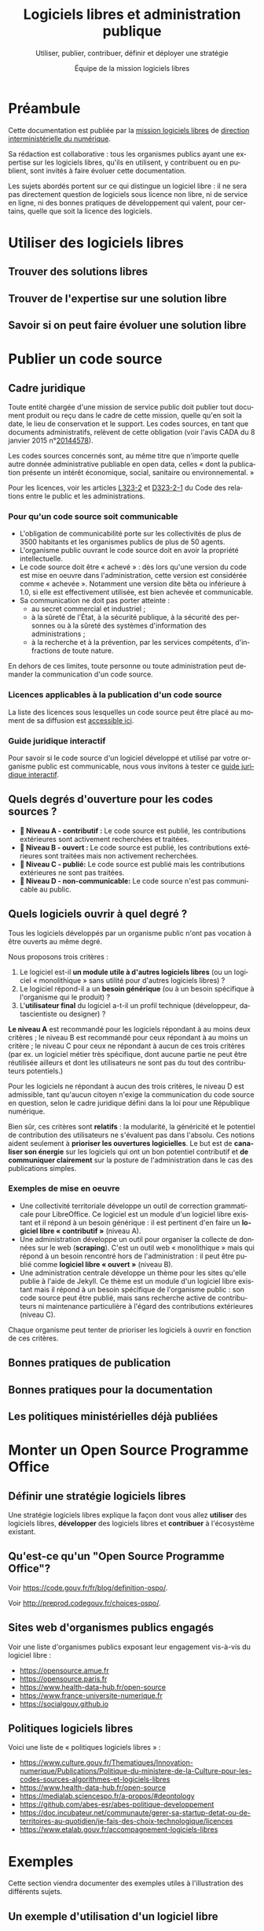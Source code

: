 #+title: Logiciels libres et administration publique
#+subtitle: Utiliser, publier, contribuer, définir et déployer une stratégie
#+author: Équipe de la mission logiciels libres
#+options: toc:t
#+language: fr

* Préambule
  :PROPERTIES:
  :EXPORT_FILE_NAME: preambule.md
  :END:

Cette documentation est publiée par la [[https://code.gouv.fr/fr/][mission logiciels libres]] de
[[https://www.numerique.gouv.fr/][direction interministérielle du numérique]]. 

Sa rédaction est collaborative : tous les organismes publics ayant une
expertise sur les logiciels libres, qu'ils en utilisent, y contribuent
ou en publient, sont invités à faire évoluer cette documentation.

Les sujets abordés portent sur ce qui distingue un logiciel libre : il
ne sera pas directement question de logiciels sous licence non libre,
ni de service en ligne, ni des bonnes pratiques de développement qui
valent, pour certains, quelle que soit la licence des logiciels.

* Utiliser des logiciels libres
  :PROPERTIES:
  :EXPORT_FILE_NAME: utiliser.md
  :END:

** Trouver des solutions libres
** Trouver de l'expertise sur une solution libre
** Savoir si on peut faire évoluer une solution libre

* Publier un code source
  :PROPERTIES:
  :EXPORT_FILE_NAME: publier.md
  :END:

** Cadre juridique

Toute entité chargée d'une mission de service public doit publier tout
document produit ou reçu dans le cadre de cette mission, quelle qu'en
soit la date, le lieu de conservation et le support. Les codes
sources, en tant que documents administratifs, relèvent de cette
obligation (voir l'avis CADA du 8 janvier 2015 n°[[http://cada.data.gouv.fr/20144578/][20144578]]).

Les codes sources concernés sont, au même titre que n'importe quelle
autre donnée administrative publiable en open data, celles « dont la
publication présente un intérêt économique, social, sanitaire ou
environnemental. »

Pour les licences, voir les articles [[https://www.legifrance.gouv.fr/affichCodeArticle.do;jsessionid=BCCCCF5B5E15C3F6CABA0952E9B5A818.tplgfr21s_3?idArticle=LEGIARTI000033219073&cidTexte=LEGITEXT000031366350&dateTexte=20190307][L323-2]] et [[https://www.legifrance.gouv.fr/affichCodeArticle.do;jsessionid=6A856B120BAA63F8153E8D6C8CDF40D4.tplgfr21s_3?idArticle=LEGIARTI000034504991&cidTexte=LEGITEXT000031366350&dateTexte=20190307][D323-2-1]] du Code des
relations entre le public et les administrations.

*** Pour qu'un code source soit communicable

- L'obligation de communicabilité porte sur les collectivités de plus de 3500 habitants et les organismes publics de plus de 50 agents.
- L'organisme public ouvrant le code source doit en avoir la propriété intellectuelle.
- Le code source doit être « achevé » : dès lors qu'une version du code est mise en oeuvre dans l'administration, cette version est considérée comme « achevée ». Notamment une version dite bêta ou inférieure à 1.0, si elle est effectivement utilisée, est bien achevée et communicable.
- Sa communication ne doit pas porter atteinte :
  - au secret commercial et industriel ;
  - à la sûreté de l'État, à la sécurité publique, à la sécurité des personnes ou à la sûreté des systèmes d'information des administrations ;
  - à la recherche et à la prévention, par les services compétents, d'infractions de toute nature.

En dehors de ces limites, toute personne ou toute administration peut
demander la communication d'un code source.

*** Licences applicables à la publication d'un code source

La liste des licences sous lesquelles un code source peut être placé
au moment de sa diffusion est [[https://www.data.gouv.fr/fr/licences][accessible ici]].

*** Guide juridique interactif

Pour savoir si le code source d'un logiciel développé et utilisé par
votre organisme public est communicable, nous vous invitons à tester
ce [[https://guide-juridique-logiciel-libre.etalab.gouv.fr/][guide juridique interactif]].

** Quels degrés d'ouverture pour les codes sources ?

- *📘 Niveau A - contributif :* Le code source est publié, les contributions extérieures sont activement recherchées et traitées.
- *📗 Niveau B - ouvert :* Le code source est publié, les contributions extérieures sont traitées mais non activement recherchées.
- *📙 Niveau C - publié:* Le code source est publié mais les contributions extérieures ne sont pas traitées.
- *📕 Niveau D - non-communicable:* Le code source n'est pas communicable au public.

** Quels logiciels ouvrir à quel degré ?

Tous les logiciels développés par un organisme public n'ont pas
vocation à être ouverts au même degré.

Nous proposons trois critères :

1. Le logiciel est-il *un module utile à d'autres logiciels libres* (ou un logiciel « monolithique » sans utilité pour d'autres logiciels libres) ?
2. Le logiciel répond-il a un *besoin générique* (ou à un besoin spécifique à l'organisme qui le produit) ?
3. L'*utilisateur final* du logiciel a-t-il un profil technique (développeur, datascientiste ou designer) ?

*Le niveau A* est recommandé pour les logiciels répondant à au moins
deux critères ; le niveau B est recommandé pour ceux répondant à au
moins un critère ; le niveau C pour ceux ne répondant à aucun de ces
trois critères (par ex. un logiciel métier très spécifique, dont
aucune partie ne peut être réutilisée ailleurs et dont les
utilisateurs ne sont pas du tout des contributeurs potentiels.)

Pour les logiciels ne répondant à aucun des trois critères, le niveau
D est admissible, tant qu'aucun citoyen n'exige la communication du
code source en question, selon le cadre juridique défini dans la loi
pour une République numérique.

Bien sûr, ces critères sont *relatifs* : la modularité, la généricité et
le potentiel de contribution des utilisateurs ne s'évaluent pas dans
l'absolu.  Ces notions aident seulement à *prioriser les ouvertures
logicielles*.  Le but est de *canaliser son énergie* sur les logiciels
qui ont un bon potentiel contributif et *de communiquer clairement* sur
la posture de l'administration dans le cas des publications simples.

*** Exemples de mise en oeuvre

- Une collectivité territoriale développe un outil de correction grammaticale pour LibreOffice. Ce logiciel est un module d'un logiciel libre existant et il répond à un besoin générique : il est pertinent d'en faire un *logiciel libre « contributif »* (niveau A).
- Une administration développe un outil pour organiser la collecte de données sur le web (*scraping*). C'est un outil web « monolithique » mais qui répond à un besoin rencontré hors de l'administration : il peut être publié comme *logiciel libre « ouvert »* (niveau B).
- Une administration centrale développe un thème pour les sites qu'elle publie à l'aide de Jekyll. Ce thème est un module d'un logiciel libre existant mais il répond à un besoin spécifique de l'organisme public : son code source peut être publié, mais sans recherche active de contributeurs ni maintenance particulière à l'égard des contributions extérieures (niveau C).

Chaque organisme peut tenter de prioriser les logiciels à ouvrir
en fonction de ces critères.

** Bonnes pratiques de publication
** Bonnes pratiques pour la documentation
** Les politiques ministérielles déjà publiées

* Monter un Open Source Programme Office
  :PROPERTIES:
  :EXPORT_FILE_NAME: ospo.md
  :END:

** Définir une stratégie logiciels libres

Une stratégie logiciels libres explique la façon dont vous allez
*utiliser* des logiciels libres, *développer* des logiciels libres et
*contribuer* à l'écosystème existant.

** Qu'est-ce qu'un "Open Source Programme Office"?

Voir https://code.gouv.fr/fr/blog/definition-ospo/.

Voir http://preprod.codegouv.fr/choices-ospo/.

** Sites web d'organismes publics engagés

Voir une liste d'organismes publics exposant leur engagement vis-à-vis
du logiciel libre :

- https://opensource.amue.fr
- https://opensource.paris.fr
- https://www.health-data-hub.fr/open-source
- https://www.france-universite-numerique.fr
- https://socialgouv.github.io

** Politiques logiciels libres

Voici une liste de « politiques logiciels libres » :

- https://www.culture.gouv.fr/Thematiques/Innovation-numerique/Publications/Politique-du-ministere-de-la-Culture-pour-les-codes-sources-algorithmes-et-logiciels-libres
- https://www.health-data-hub.fr/open-source
- https://medialab.sciencespo.fr/a-propos/#deontology
- https://github.com/abes-esr/abes-politique-developpement
- https://doc.incubateur.net/communaute/gerer-sa-startup-detat-ou-de-territoires-au-quotidien/je-fais-des-choix-technologique/licences
- https://www.etalab.gouv.fr/accompagnement-logiciels-libres

* Exemples
  :PROPERTIES:
  :EXPORT_FILE_NAME: exemples.md
  :END:

Cette section viendra documenter des exemples utiles à l'illustration
des différents sujets.

** Un exemple d'utilisation d'un logiciel libre
** Un exemple de publication d'un code source
** Un exemple de contribution à un logiciel libre
** Un exemple d'Open Source Programme Office
** Trajectoires possibles pour un logiciel libre né dans l'administration

* Foire aux questions
  :PROPERTIES:
  :EXPORT_FILE_NAME: faq.md
  :END:

Cette FAQ est en construction.  Si vous avez des questions que vous
voulez voir figurer ici, n'hésitez pas à [[mailto:contact@code.gouv.fr][nous écrire]].

** Qu'est-ce que [[https://data.code.gouv.fr][data.code.gouv.fr]] ?
** Existe-t-il des formations aux logiciels libres dans l'administration ?

Si vous êtes agent public avec un accès à la plateforme Mentor, vous
pouvez consulter [[https://mentor.gouv.fr/catalog/1754][une capsule introductive]] produite par la DINUM.

** Doit-on utiliser une licence valable en droit français ?

Si vous êtes un agent public ou un organisme public et que vous
publiez un logiciel sous licence libre, vous devez utiliser les
licences listées sur [[https://www.data.gouv.fr/fr/pages/legal/licences/][cette page]].

Toutes sont valables en droit français, même si elles ne sont pas
toutes rédigées en français.

Si vous tenez absolument à utiliser une licence rédigée en français,
vous pouvez utiliser la licence [[https://eupl.eu/1.2/fr/][EUPL 1.2]] ou l'une des licences CeCILL.

** Comment m'assurer que le titulaire d'un marché me livre les codes sources ?
** Comment exiger un logiciel libre dans un marché public ?

En tant qu'organisme public, vous avez tout à fait le droit de publier
un marché exigeant un logiciel libre et/ou des services autour d'un
logiciel libre.

Si le nom du logiciel est le même que le nom d'une marque portée par
une entreprise éditrice, veillez bien à préciser que c'est le logiciel
libre qui est exigé, indépendamment de son éditeur.

** Qu'est-ce qu'un logiciel libre ?

Un logiciel est dit libre si son code source est publié sous l'une des
licences reconnue libre soit par la Free Software Foundation soit par
l'Open Source Initiative.  Une licence libre octroie quatre libertés :

- la liberté d'utiliser le logiciel ;
- la liberté de copier le logiciel ;
- la liberté d'étudier le logiciel ;
- la liberté de modifier le logiciel et de redistribuer les versions modifiées.

Voir [[https://spdx.org/licenses/][spdx.org/licenses]] pour la liste des licences et de leur
validation par l'OSI ou la FSF.

** Qui peut m'aider à publier mes codes sources ?

Vous pouvez interroger vos collègues et votre direction pour savoir si
vous disposez d'une forge et/ou de comptes d'organisation dédiés où
publier vos codes sources.

À défaut de réponse, vous pouvez solliciter l'Administrateur
Ministériel des Données, des Algorithmes et des Codes sources de votre
ministère.  Voir [[https://www.data.gouv.fr/fr/datasets/liste-des-administrateurs-ministeriels-des-donnees-des-algorithmes-et-des-codes-sources/][la liste des AMDACs]].

** Sous quelle licence dois-je publier mes codes sources ?

En tant que mission de service public, la loi pour une République
numérique exige la publication des codes sources sous l'une des
licences référencées à l'[[https://www.legifrance.gouv.fr/codes/article_lc/LEGIARTI000034504993][article D323-2-2]] du Code des Relations entre
le Public et les Administrations.

Le portail data.gouv.fr présente ces [[https://www.data.gouv.fr/fr/pages/legal/licences/][licences de réutilisations]], pour
les données comme pour les logiciels.

Licences permissives :

- Apache License 2.0
- BSD 2-Clause "Simplified" License
- BSD 3-Clause "New" or "Revised" License
- CeCILL-B Free Software License Agreement
- MIT License

Licences à réciprocité :

- CeCILL Free Software License Agreement v2.1
- CeCILL-C Free Software License Agreement
- GNU General Public License v3.0 or later
- GNU Lesser General Public License v3.0 or later
- GNU Affero General Public License v3.0 or later
- Mozilla Public License 2.0
- Eclipse Public License 2.0
- European Union Public License 1.2

Vous devez prioriser le choix d'une licence permissive et n'utiliser
de licence à réciprocité que si la publication sous licence permissive
présente un risque duement justifié pour l'intérêt général.

** Comment contacter la mission logiciels libres ?

Vous pouvez nous écrire à =contact@code.gouv.fr=.

Vous pouvez aussi nous contacter lors de nos permanences en ligne.

Voir https://code.gouv.fr/fr/contact/espaces-communication-bluehats/.

** Quelle forge dois-je choisir pour publier mes codes sources ?
** Est-il interdit de publier ses codes sources sur github.com ou gitlab.com ?

Non, il n'y a pas d'obstacle légal à la publication des codes sources
d'une administration sur github.com ou gitlab.com.

** Comment attirer des contributeurs sur mes dépôts publiés ?
** Suis-je obligé de permettre la contribution sur mes dépôts ?

Non.

** Puis-je publier un code que je ne maintiens plus ?

Oui.  Dans ce cas, indiquez bien dans le fichier ~README~ que le code
source n'est plus maintenu.

Si vous le souhaitez, vous pouvez préciser dans ce ~README~ qu'un
nouveau mainteneur est recherché.

** Le prestataire doit-il m'envoyer le code source qu'il a développé pour moi ?

Si le contrat prévoit que le prestataire cède ses droits patrimoniaux
sur le code source développé pour une administration, il est obligé de
vous mettre à disposition ces codes sources.

Nous recommandons d'exiger que ces codes sources soient mis à
disposition sur une forge gérée par l'administration dès le premier
commit : attendre le versement d'un code source après la fin d'une
prestation est une mauvaise pratique.

** Où trouver tous les dépôts publiés par mon ministère ?

Vous pouvez chercher sur [[https://code.gouv.fr/public/#/groups][code.gouv.fr]] l'organisation qui correspond à
votre direction ou, plus largement, à votre ministère.

** Qu'est-ce que le socle interministériel de logiciels libres ?

Le SILL est le catalogue des logiciels libres recommandés pour toutes
les administrations publiques.

Il est publié par la mission logiciels libres sur [[https://code.gouv.fr/sill][code.gouv.fr/sill]] et
tout agent public est invité à s'y créer un compte pour déclarer ses
usages de logiciels ou se proposer comme référent d'un logiciel.

Voir [[https://code.gouv.fr/sill/readme][code.gouv.fr/sill/readme]] pour plus de détails.

** À quoi sert code.gouv.fr ?

Le site [[https://code.gouv.fr][code.gouv.fr]] est le site de présentation de l'ensemble des
activités et produits de la mission logiciels libres de la DINUM.

Il donne notamment accès au [[https://code.gouv.fr/sill][socle interministériel de logiciels libres]]
et à [[https://code.gouv.fr/public/][la liste des codes sources publiés par des administrations]].

** Existe-t-il une forge interministérielle publique ?

Non, pas à ce jour.  Pour les projets des administrations centrales
qui ne sont pas candidats à l'ouverture, il existe une forge GitLab
privée gérée par la DGFiP et qui accueille différents projets des
ministères.

** Pouvez-vous m'aider avec Git ?

Vous trouverez de l'aide en rejoignant le [[https://www.tchap.gouv.fr/#/room/#BlueHats21LW8XE:agent.dinum.tchap.gouv.fr][salon BlueHats]] et en
sollicitant ses membres.

** Est-il interdit de publier sur GitHub ?

Non.

** Comment créer un SBOM ("software bill of materials") ?
** Comment détecter et effacer des secrets dans mon historique Git ?
** Qu'est-ce que le "copyleft" ?
** Quelle est la différence entre copyleft faible et fort ?
** Sous quelle licence dois-je publier ma documentation ?

Le code source d'un projet d'une administration doit être publié sous
l'une des licences logicielles prévue.  Les autres éléments doivent
être publiés sous la licence Etalab 2.0.

** Quelles langues utiliser pour mon code source et ma documentation ?

Le code source est écrit dans un langage de programmation (par exemple
en Javascript).  Les commentaires dans le code source sont considérés
comme faisant partie du code et doivent être écrits en anglais.

Si le code source est développé en lien avec un référentiel, alors les
noms de variable et de fonction doivent reprendre ce référentiel.  Par
exemple, si le référentiel est en français, les noms de variable et de
fonction seront en français.

Le manuel destiné au développeur du projet ou à une personne qui va
réutiliser le projet (l'intégrer, le déployer, etc.)  doit être écrit
en français.

Le manuel destiné à l'utilisateur final doit être écrit en français.

** Qu'est-ce qu'un "fork" ?
** Quelle différence entre "algorithme publique" et "code source" ?
** Dois-je utiliser Software Heritage ?
** Puis-je créer une marque pour protéger mon logiciel libre ?
** Où trouver des entreprises capables de développer un logiciel libre ?
** Puis-je interdire la réutilisation commerciale des codes sources publiés ?

Non, toutes les licences libres que vous pouvez utiliser pour publier
votre code source autorisent la réutilisation commerciale de ce code.

** Avez-vous un dépôt Git exemplaire ?
** Quelle est la différence entre GitHub et GitLab ?
** Qu'est-ce que SourceHut et pourquoi publier sur cette forge ?

Voir notre entrée de blog : https://code.gouv.fr/fr/blog/pourquoi-le-pole-logiciels-libres-detalab-utilise-sourcehut.

** En tant qu'administration, comment soutenir un projet libre ?
** Comment aborder le sujet de la communication au sein d'un projet de logiciel libre ?
** Comment faire connaître mon projet de logiciel libre ?
** Deux administrations développent la même chose, que faire ?
** Qu'est-ce qu'un ADMAC ?

AMDAC est l'acronyme de « Administrateur Ministériel des Données, des
Algorithmes et des Codes sources ».  Les AMDACs veillent à appliquer
le principe d'ouverture par défaut des données publiques, incluant les
codes sources des administrations.

** Comment contacter l'AMDAC de mon ministère ?

Voir [[https://www.data.gouv.fr/fr/datasets/liste-des-administrateurs-ministeriels-des-donnees-des-algorithmes-et-des-codes-sources/][la liste des AMDACs]] sur data.gouv.fr.

** Puis-je, en tant que citoyen, exiger d'un organisme public qu'il publie un code source ?

Oui.

** À qui appartiennent les droits d'auteur d'un logiciel développé par une administration ?

S'il est développé par des agents de cette administration, les droits
patrimoniaux appartiennent à l'administration.

S'il est développé par un prestataire et si le contrat a précisé que
l'administration récupère les droits patrimoniaux du logiciel, alors
il appartient à l'administration.

** Qu'est-ce qu'un Open Source Program Office (OSPO) ?

C'est une entité dans une entreprise ou une administration dédiée à la
définition et à la mise en oeuvre d'une stratégie open source pour
cette entreprise ou administration.

Voir [[https://code.gouv.fr/fr/blog/definition-ospo/][notre entrée de blog au sujet des OSPOs]].

** Qu'est-ce qu'un Copyright License Agreement (CLA) ?
** Qu'est-ce qu'un Developer Certificate of Origin (DCO) ?
** Quel processus de contribution mettre en place pour mon projet libre ?
** En tant qu'agent, ai-je le droit de contribuer à un projet libre ?

Oui, si votre responsable est d'accord, il n'y a aucun obstacle à ce
que vous puissiez contribuer à des logiciels libres sur votre temps de
travail.

** Comment mettre fin à un projet libre ?
* Ressources
  :PROPERTIES:
  :EXPORT_FILE_NAME: ressources.md
  :END:

** Documents
*** Publiées par des organismes publics

- [[https://www.ssi.gouv.fr/guide/recommandations-de-securite-relatives-a-un-systeme-gnulinux/][Recommandations de sécurité relatives à un système GNU/Linux, ANSSI, 2022]]
- [[https://gitlab.adullact.net/marche-sll/etudes-de-veille#le-poste-de-travail-linux][Le poste de travail Linux]]
- [[https://gitlab.adullact.net/marche-sll/etudes-de-veille#web-components][Web Components]]
- [[https://gitlab.adullact.net/marche-sll/etudes-de-veille#concentration-des-logs][Concentration des logs]]
- [[https://gitlab.adullact.net/marche-sll/etudes-de-veille#pare-feu-applicatif][Pare-feu applicatif]]
- [[https://gitlab.adullact.net/marche-sll/etudes-de-veille#alternative-%C3%A0-log4j][Alternative à Log4j]]
- [[https://gitlab.adullact.net/marche-sll/etudes-de-veille#messagerie-asynchrone-interapplicative][Messagerie asynchrone interapplicative]]
- [[https://gitlab.adullact.net/marche-sll/etudes-de-veille#mesagerie-passerelles-de-filtrage][Messagerie : Passerelles de filtrage]]
- [[https://gitlab.adullact.net/marche-sll/etudes-de-veille#environnement-de-d%C3%A9veloppement-informatique][Environnement de développement informatique]]
- [[https://gitlab.adullact.net/marche-sll/etudes-de-veille#orchestration-de-conteneurs][Orchestration de conteneurs]]
- [[https://gitlab.adullact.net/marche-sll/etudes-de-veille#gestion-de-lidentit%C3%A9][Gestion de l'identité]]
- [[https://gitlab.adullact.net/marche-sll/etudes-de-veille#etude-centos][Etude centOS]]
- [[https://gitlab.adullact.net/marche-sll/etudes-de-veille#logiciels-de-gmao][Logiciels de GMAO]]
- [[https://gitlab.adullact.net/marche-sll/etudes-de-veille#espace-de-travail-collaboratif][Espace de travail collaboratif]]
- [[https://gitlab.adullact.net/marche-sll/etudes-de-veille#tableau-de-collecte-de-donn%C3%A9es][Tableau de collecte de données]]
- [[https://gitlab.adullact.net/marche-sll/etudes-de-veille#lopenjdk-17][L'OpenJDK 17]]
- [[https://gitlab.adullact.net/marche-sll/etudes-de-veille#autorit%C3%A9-de-certification][Autorité de certification]]
- [[https://gitlab.adullact.net/marche-sll/etudes-de-veille#solution-de-vpn][Solution de VPN]]
- [[https://gitlab.adullact.net/marche-sll/etudes-de-veille#alternative-%C3%A0-mecm][Alternative à MECM]]
- [[https://hal.science/hal-02434287][Les logiciels de la recherche et leurs licences : trois visions sur un objet]]
- https://espacechercheurs.enpc.fr/sites/default/files/logigramme_a_plat.pdf

*** Publiées hors de l'administration

**** En français

- http://igm.univ-mlv.fr/~teresa/logicielsLIGM/documents/CoursLL/CoursLLAngers2012_TGD.pdf
- http://igm.univ-mlv.fr/~teresa/logicielsLIGM/documents/CoursLL/CoursLLAngers2011_TGD.pdf
- [[https://hal.science/hal-02434287v2][Les logiciels de la recherche et leurs licences : trois visions sur un objet]]
- https://opensource.guide/fr/

**** En anglais

- https://www.rants.org/2011/04/open-source-license-flowchart/
- https://standard.publiccode.net/
- https://www.conventionalcommits.org/en/v1.0.0/
- https://keepachangelog.com/fr/1.0.0/
- https://readme.so/fr

** Services en ligne

- https://publiccode-editor.etalab.studio : site web facilitant la
  création de fichiers =publiccode.yml=.
- https://publiccodenet.github.io/assessment-eligibility/ : site web
  pour tester votre éligibilité au [[https://standard.publiccode.net/][standard pour un code public]].

** Logiciels utiles

- https://github.com/gitleaks/gitleaks

* Glossaire
  :PROPERTIES:
  :EXPORT_FILE_NAME: glossaire.md
  :END:

** Algorithme
   :PROPERTIES:
   :CUSTOM_ID: algorithme
   :END:

Un algorithme est la description d'une suite d'étapes permettant d'obtenir un résultat à partir d'éléments fournis en entrée (cf. [[https://www.cnil.fr/fr/definition/algorithme][définition de la CNIL]]).

En informatique, cette suite d'étape est une suite d'opérations formelles traitant et produisant des informations.

** Algorithme public
   :PROPERTIES:
   :CUSTOM_ID: algorithme_public
   :END:

Un algorithme /public/ est un suite opératoire (formelle ou non, informatisée ou non, automatisée ou non) sollicitée pour une décision administrative individuelle envers des personnes physiques ou morales, de droit public ou privé nommément désignées.

Voir le [[https://guides.etalab.gouv.fr/algorithmes/][guide des algorithmes publics]] à l'usage des administrations.

** Bibliothèque
   :PROPERTIES:
   :CUSTOM_ID: bibliothèque
   :END:

Dans [[https://code.gouv.fr/#/libs][code.gouv.fr]], une bibliothèque est un ensemble de fonctions distribuées sous forme de paquetage via une plateforme dédiée, par exemple https://npmjs.com.

Pour ajouter une bibliothèque dans [[https://code.gouv.fr/#/libs][code.gouv.fr]], il suffit que le compte d'organisation depuis lequel vous publiez cette bibliothèque soit ajouté à [[https://git.sr.ht/~codegouvfr/codegouvfr-sources/tree/master/item/comptes-organismes-publics.yml][ce fichier]].

Vous pouvez écrire à [[mailto:contact@code.gouv.fr][contact@code.gouv.fr]] pour nous indiquer un compte à ajouter.

** Codes sources
   :PROPERTIES:
   :CUSTOM_ID: code_source
   :END:

Le code source d'un programme informatique est ce qu'écrit une programmeuse ou un programmeur. Il peut s'agir de programmes complexes ou de quelques lignes. Ce code source peut être partagé sous licence libre pour permettre aux autres programmeurs de l'étudier, de le modifier, de le diffuser et de partager leurs améliorations.

** Commit
   :PROPERTIES:
   :CUSTOM_ID: commit
   :END:

Unité de modification.

** Commun numérique
   :PROPERTIES:
   :CUSTOM_ID: commun_numérique
   :END:

Un commun numérique est une ressource disponible sous format numérique, gérée par une communauté qui définit, pour cette ressource, des règles d'utilisation et de contribution, et pour la communauté, des règles de participation.

** Dépendances logicielles
   :PROPERTIES:
   :CUSTOM_ID: dépendances
   :END:

Un logiciel intègre souvent des briques logicielles publiées sous licence libre. Celles-ci sont appelées « dépendances ». Ce site permet de parcourir la liste des dépendances de /mise en production/, non les dépendances de /développement/ ; d'autre part, seules sont comprises les dépendances sollicitées par au moins deux dépôts.

Les dépendances listées dans [[https://code.gouv.fr/#/deps][code.gouv.fr]] sont automatiquement identifiées à partir des dépôts référencés sur cette même plateforme. Ne sont prises en compte que les dépendances de premier niveau.

** Dépôt de code source
   :PROPERTIES:
   :CUSTOM_ID: dépôt
   :END:

Un « dépôt » est un espace dans lequel sont publiés les fichiers de code source. C'est ce que vous voyez lorsque vous visitez un lien vers un code source hébergé sur une forge. C'est aussi ce que vous pouvez copier sur votre machine pour l'explorer localement.

Pour ajouter un dépôt dans [[https://code.gouv.fr/#/repos][code.gouv.fr]], envoyez-nous le compte d'organisation GitHub ou le groupe GitLab depuis lequel vous le publiez, nous l'ajouterons dans [[https://git.sr.ht/~codegouvfr/codegouvfr-sources/tree/master/item/comptes-organismes-publics.yml][ce fichier]].

Vous pouvez écrire à [[mailto:contact@code.gouv.fr][contact@code.gouv.fr]] pour nous indiquer un compte à ajouter.

** Étoiles (dans GitHub ou GitLab)
   :PROPERTIES:
   :CUSTOM_ID: etoile
   :END:

Les « étoiles » (« stars » en anglais) sont un moyen pour les utilisateurs des plates-formes de mettre un dépôt en favori. Pour l'instant, nous collectons cette information sur GitHub, GitLab et les instances de GitLab. Ce n'est pas une mesure de la qualité du code source.

** Forge
   :PROPERTIES:
   :CUSTOM_ID: forge
   :END:

Outil de développement logiciel collaboratif.

** Fork
   :PROPERTIES:
   :CUSTOM_ID: fork
   :END:

Un dépôt « forké » en franglais est un dépôt de code source qui a été développé à partir d'un autre.

** Génie logiciel
   :PROPERTIES:
   :CUSTOM_ID: genie_logiciel
   :END:

Champ de l'informatique s’intéressant à la gestion et au cycle de vie des projets logiciels.

** Intégration continue
   :PROPERTIES:
   :CUSTOM_ID: integration_continue
   :END:

Capacité pour une forge de permettre la construction automatique du logiciel depuis l'ensemble de ses sources et en fonction de certains paramètres.

** Licence
   :PROPERTIES:
   :CUSTOM_ID: licence
   :END:

Une licence logicielle est un contrat passé entre les auteurs d'un logiciel et ses réutilisateurs. Les licences dites « libres » accordent aux utilisateurs le droit de réutiliser le code source d'un logiciel.

** Logiciel libre
   :PROPERTIES:
   :CUSTOM_ID: logiciel_libre
   :END:

Un logiciel libre est un logiciel dont le code source est publié sous l'une des licences reconnues libres par la [[https://www.gnu.org/licenses/licenses.en.html][Free Software Foundation]] ou "open source" par l'[[https://opensource.org/licenses][Open Source Initiative]].

Ces licences ont toutes en commun d'octrayer aux utilisateurs quatre libertés : celle d'/utiliser/ le programme informatique comme on le souhaite, pour toute finalité ; celle d'/étudier et de modifier/ le programme à loisir ; celle de redistribuer des copies du programme à d'autres ; celle de redistribuer des versions modifiées du programme à d'autres.

** Organisation et groupe (dans GitHub ou GitLab)
   :PROPERTIES:
   :CUSTOM_ID: organisation_et_groupe
   :END:

GitHub permet d'avoir des comptes personnels pour y héberger du code et des « comptes d'organisation ». Un « groupe » est la notion plus ou moins équivalent sur les instance de GitLab. Un organisme remplissant une mission de service public peut avoir un ou plusieurs organisations et/ou groupes sur une ou plusieurs forges.

Pour ajouter une organisation dans [[https://code.gouv.fr/#/groups][code.gouv.fr]], il suffit que le compte d'organisation GitHub ou le groupe GitLab soit ajouté dans [[https://git.sr.ht/~codegouvfr/codegouvfr-sources/tree/master/item/comptes-organismes-publics.yml][ce fichier]].

Vous pouvez écrire à [[mailto:contact@code.gouv.fr][contact@code.gouv.fr]] pour nous indiquer un compte à ajouter.

** Pull/merge request
   :PROPERTIES:
   :CUSTOM_ID: pull-merge_request.
   :END:

Proposition de révision. /Merge request/ est l'expression utilisée sur
GitLab. /Pull request/ est l'expression utilisée sur les autres forges.

** Réutilisations
   :PROPERTIES:
   :CUSTOM_ID: reutilisations
   :END:

GitHub permet de connaître le nombre de dépôts qui en utilisent un autre : le nombre de ces dépôts est présenté ici dans la colonne "Réutilisations" de la liste des dépôts.

** Secteur public
   :PROPERTIES:
   :CUSTOM_ID: secteur_public
   :END:

Les codes sources développés dans le cadre de missions de service public ont vocation à être publiés, dans certains conditions. Ce site propose de chercher dans l'ensemble des codes sources aujourd'hui identifiés comme provenant d'un organisme remplissant une mission de service public. Il a été développé par [[https://www.etalab.gouv.fr][Etalab]].

** Socle interministériel de logiciels libres
   :PROPERTIES:
   :CUSTOM_ID: sill
   :END:

Le socle interministériel de logiciels libres (SILL) est le catalogue de référence des logiciels libres recommandés par l'Etat pour toute l'administration.

Voir [[../site/sill.md][cette page]].

** Software Heritage
   :PROPERTIES:
   :CUSTOM_ID: software_heritage
   :END:

Initiative internationale visant à conserver pour l'Histoire les codes source des logiciels dont le code source est public.

** Tag
   :PROPERTIES:
   :CUSTOM_ID: tag
   :END:

Dans un dépôt de code source géré avec Git, un tag est un label associé à un commit. Ce label peut être annoté ou non. Un tag correspond en général à une nouvelle version du logiciel.

[[https://code.gouv.fr/public/#/tags][code.gouv.fr]] recense les tags des dépôts qui possèdent un fichier =publiccode.yml=, un fichier =CONTRIBUTING.md= ou qui sont à l'origine de la publication de [[https://code.gouv.fr/#/libs][bibliothèques]].
** Ticket
   :PROPERTIES:
   :CUSTOM_ID: ticket
   :END:

Déclaration en ligne d'un incident ou d'un dysfonctionnement, ou proposition d'amélioration du logiciel.

